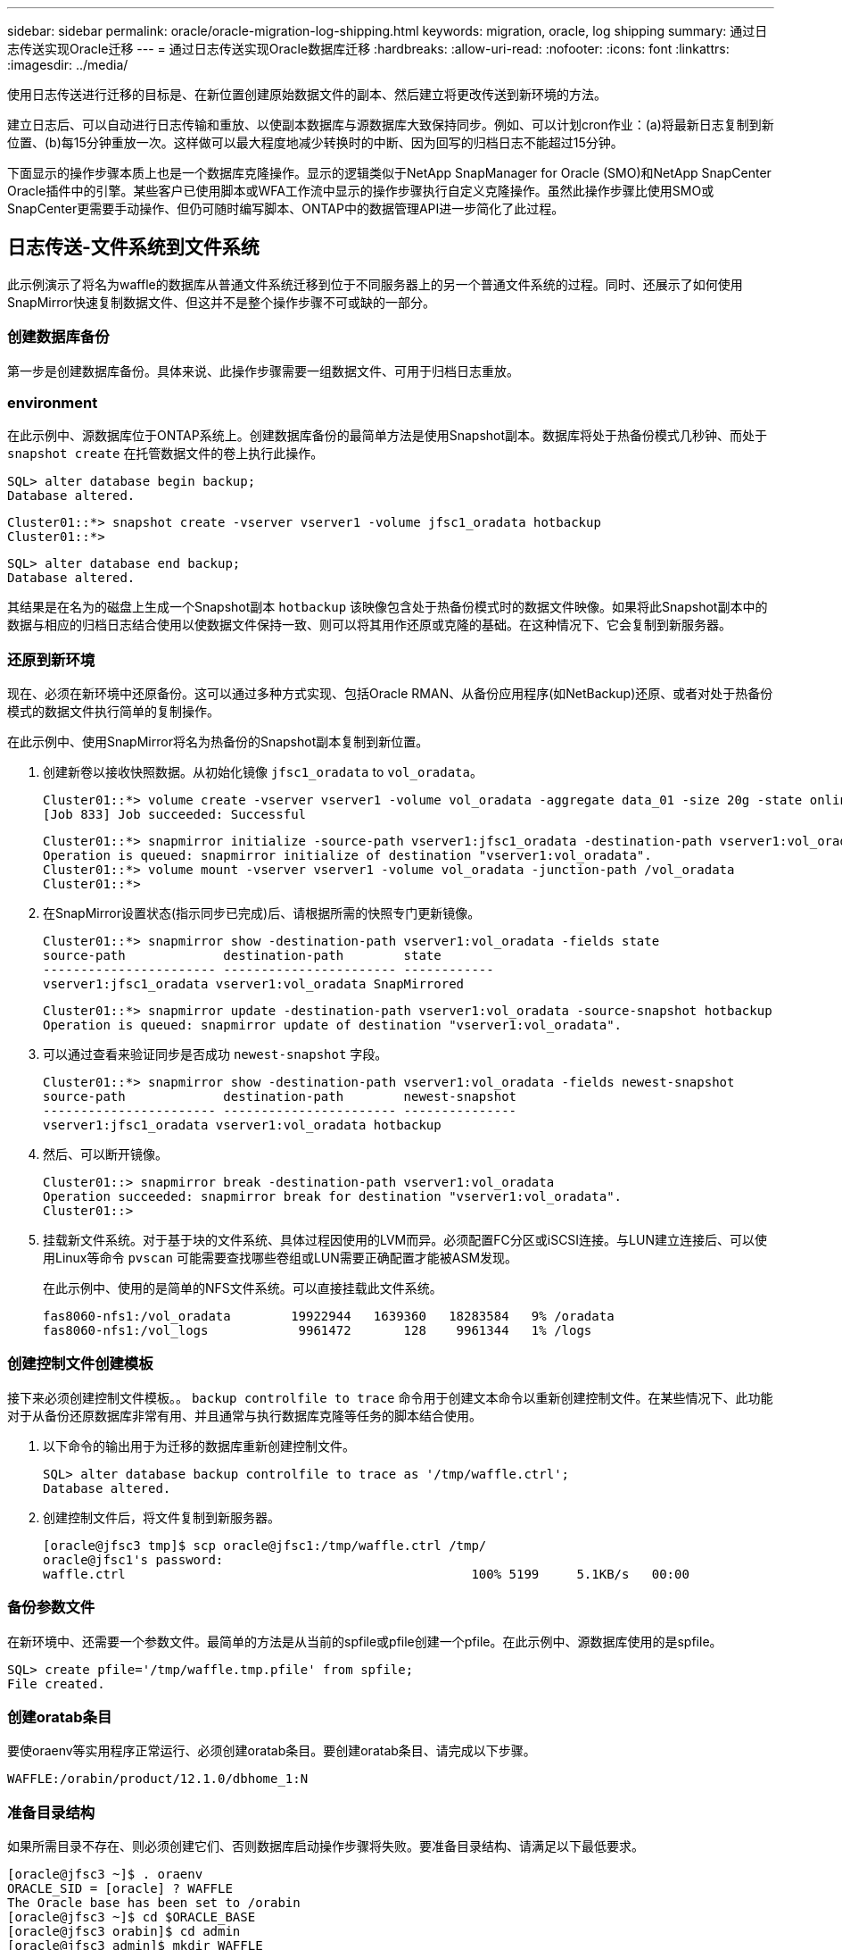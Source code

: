 ---
sidebar: sidebar 
permalink: oracle/oracle-migration-log-shipping.html 
keywords: migration, oracle, log shipping 
summary: 通过日志传送实现Oracle迁移 
---
= 通过日志传送实现Oracle数据库迁移
:hardbreaks:
:allow-uri-read: 
:nofooter: 
:icons: font
:linkattrs: 
:imagesdir: ../media/


[role="lead"]
使用日志传送进行迁移的目标是、在新位置创建原始数据文件的副本、然后建立将更改传送到新环境的方法。

建立日志后、可以自动进行日志传输和重放、以使副本数据库与源数据库大致保持同步。例如、可以计划cron作业：(a)将最新日志复制到新位置、(b)每15分钟重放一次。这样做可以最大程度地减少转换时的中断、因为回写的归档日志不能超过15分钟。

下面显示的操作步骤本质上也是一个数据库克隆操作。显示的逻辑类似于NetApp SnapManager for Oracle (SMO)和NetApp SnapCenter Oracle插件中的引擎。某些客户已使用脚本或WFA工作流中显示的操作步骤执行自定义克隆操作。虽然此操作步骤比使用SMO或SnapCenter更需要手动操作、但仍可随时编写脚本、ONTAP中的数据管理API进一步简化了此过程。



== 日志传送-文件系统到文件系统

此示例演示了将名为waffle的数据库从普通文件系统迁移到位于不同服务器上的另一个普通文件系统的过程。同时、还展示了如何使用SnapMirror快速复制数据文件、但这并不是整个操作步骤不可或缺的一部分。



=== 创建数据库备份

第一步是创建数据库备份。具体来说、此操作步骤需要一组数据文件、可用于归档日志重放。



=== environment

在此示例中、源数据库位于ONTAP系统上。创建数据库备份的最简单方法是使用Snapshot副本。数据库将处于热备份模式几秒钟、而处于 `snapshot create` 在托管数据文件的卷上执行此操作。

....
SQL> alter database begin backup;
Database altered.
....
....
Cluster01::*> snapshot create -vserver vserver1 -volume jfsc1_oradata hotbackup
Cluster01::*>
....
....
SQL> alter database end backup;
Database altered.
....
其结果是在名为的磁盘上生成一个Snapshot副本 `hotbackup` 该映像包含处于热备份模式时的数据文件映像。如果将此Snapshot副本中的数据与相应的归档日志结合使用以使数据文件保持一致、则可以将其用作还原或克隆的基础。在这种情况下、它会复制到新服务器。



=== 还原到新环境

现在、必须在新环境中还原备份。这可以通过多种方式实现、包括Oracle RMAN、从备份应用程序(如NetBackup)还原、或者对处于热备份模式的数据文件执行简单的复制操作。

在此示例中、使用SnapMirror将名为热备份的Snapshot副本复制到新位置。

. 创建新卷以接收快照数据。从初始化镜像 `jfsc1_oradata` to `vol_oradata`。
+
....
Cluster01::*> volume create -vserver vserver1 -volume vol_oradata -aggregate data_01 -size 20g -state online -type DP -snapshot-policy none -policy jfsc3
[Job 833] Job succeeded: Successful
....
+
....
Cluster01::*> snapmirror initialize -source-path vserver1:jfsc1_oradata -destination-path vserver1:vol_oradata
Operation is queued: snapmirror initialize of destination "vserver1:vol_oradata".
Cluster01::*> volume mount -vserver vserver1 -volume vol_oradata -junction-path /vol_oradata
Cluster01::*>
....
. 在SnapMirror设置状态(指示同步已完成)后、请根据所需的快照专门更新镜像。
+
....
Cluster01::*> snapmirror show -destination-path vserver1:vol_oradata -fields state
source-path             destination-path        state
----------------------- ----------------------- ------------
vserver1:jfsc1_oradata vserver1:vol_oradata SnapMirrored
....
+
....
Cluster01::*> snapmirror update -destination-path vserver1:vol_oradata -source-snapshot hotbackup
Operation is queued: snapmirror update of destination "vserver1:vol_oradata".
....
. 可以通过查看来验证同步是否成功 `newest-snapshot` 字段。
+
....
Cluster01::*> snapmirror show -destination-path vserver1:vol_oradata -fields newest-snapshot
source-path             destination-path        newest-snapshot
----------------------- ----------------------- ---------------
vserver1:jfsc1_oradata vserver1:vol_oradata hotbackup
....
. 然后、可以断开镜像。
+
....
Cluster01::> snapmirror break -destination-path vserver1:vol_oradata
Operation succeeded: snapmirror break for destination "vserver1:vol_oradata".
Cluster01::>
....
. 挂载新文件系统。对于基于块的文件系统、具体过程因使用的LVM而异。必须配置FC分区或iSCSI连接。与LUN建立连接后、可以使用Linux等命令 `pvscan` 可能需要查找哪些卷组或LUN需要正确配置才能被ASM发现。
+
在此示例中、使用的是简单的NFS文件系统。可以直接挂载此文件系统。

+
....
fas8060-nfs1:/vol_oradata        19922944   1639360   18283584   9% /oradata
fas8060-nfs1:/vol_logs            9961472       128    9961344   1% /logs
....




=== 创建控制文件创建模板

接下来必须创建控制文件模板。。 `backup controlfile to trace` 命令用于创建文本命令以重新创建控制文件。在某些情况下、此功能对于从备份还原数据库非常有用、并且通常与执行数据库克隆等任务的脚本结合使用。

. 以下命令的输出用于为迁移的数据库重新创建控制文件。
+
....
SQL> alter database backup controlfile to trace as '/tmp/waffle.ctrl';
Database altered.
....
. 创建控制文件后，将文件复制到新服务器。
+
....
[oracle@jfsc3 tmp]$ scp oracle@jfsc1:/tmp/waffle.ctrl /tmp/
oracle@jfsc1's password:
waffle.ctrl                                              100% 5199     5.1KB/s   00:00
....




=== 备份参数文件

在新环境中、还需要一个参数文件。最简单的方法是从当前的spfile或pfile创建一个pfile。在此示例中、源数据库使用的是spfile。

....
SQL> create pfile='/tmp/waffle.tmp.pfile' from spfile;
File created.
....


=== 创建oratab条目

要使oraenv等实用程序正常运行、必须创建oratab条目。要创建oratab条目、请完成以下步骤。

....
WAFFLE:/orabin/product/12.1.0/dbhome_1:N
....


=== 准备目录结构

如果所需目录不存在、则必须创建它们、否则数据库启动操作步骤将失败。要准备目录结构、请满足以下最低要求。

....
[oracle@jfsc3 ~]$ . oraenv
ORACLE_SID = [oracle] ? WAFFLE
The Oracle base has been set to /orabin
[oracle@jfsc3 ~]$ cd $ORACLE_BASE
[oracle@jfsc3 orabin]$ cd admin
[oracle@jfsc3 admin]$ mkdir WAFFLE
[oracle@jfsc3 admin]$ cd WAFFLE
[oracle@jfsc3 WAFFLE]$ mkdir adump dpdump pfile scripts xdb_wallet
....


=== 参数文件更新

. 要将参数文件复制到新服务器、请运行以下命令。默认位置为 `$ORACLE_HOME/dbs` 目录。在这种情况下、pfile可以放置在任何位置。它仅用作迁移过程中的中间步骤。


....
[oracle@jfsc3 admin]$ scp oracle@jfsc1:/tmp/waffle.tmp.pfile $ORACLE_HOME/dbs/waffle.tmp.pfile
oracle@jfsc1's password:
waffle.pfile                                             100%  916     0.9KB/s   00:00
....
. 根据需要编辑文件。例如、如果归档日志位置已更改、则必须更改pfile以反映新位置。在此示例中、仅重新定位控制文件、部分目的是在日志和数据文件系统之间分布控制文件。
+
....
[root@jfsc1 tmp]# cat waffle.pfile
WAFFLE.__data_transfer_cache_size=0
WAFFLE.__db_cache_size=507510784
WAFFLE.__java_pool_size=4194304
WAFFLE.__large_pool_size=20971520
WAFFLE.__oracle_base='/orabin'#ORACLE_BASE set from environment
WAFFLE.__pga_aggregate_target=268435456
WAFFLE.__sga_target=805306368
WAFFLE.__shared_io_pool_size=29360128
WAFFLE.__shared_pool_size=234881024
WAFFLE.__streams_pool_size=0
*.audit_file_dest='/orabin/admin/WAFFLE/adump'
*.audit_trail='db'
*.compatible='12.1.0.2.0'
*.control_files='/oradata//WAFFLE/control01.ctl','/oradata//WAFFLE/control02.ctl'
*.control_files='/oradata/WAFFLE/control01.ctl','/logs/WAFFLE/control02.ctl'
*.db_block_size=8192
*.db_domain=''
*.db_name='WAFFLE'
*.diagnostic_dest='/orabin'
*.dispatchers='(PROTOCOL=TCP) (SERVICE=WAFFLEXDB)'
*.log_archive_dest_1='LOCATION=/logs/WAFFLE/arch'
*.log_archive_format='%t_%s_%r.dbf'
*.open_cursors=300
*.pga_aggregate_target=256m
*.processes=300
*.remote_login_passwordfile='EXCLUSIVE'
*.sga_target=768m
*.undo_tablespace='UNDOTBS1'
....
. 编辑完成后、根据此pfile创建一个spfile。
+
....
SQL> create spfile from pfile='waffle.tmp.pfile';
File created.
....




=== 重新创建控制文件

在上一步中、是的输出 `backup controlfile to trace` 已复制到新服务器。所需输出的具体部分是 `controlfile recreation` 命令：此信息可在标记的部分下的文件中找到 `Set #1. NORESETLOGS`。它从行开始 `create controlfile reuse database` 并应包含该词 `noresetlogs`。以分号(;)字符结尾。

. 在此示例操作步骤中、该文件如下所示。
+
....
CREATE CONTROLFILE REUSE DATABASE "WAFFLE" NORESETLOGS  ARCHIVELOG
    MAXLOGFILES 16
    MAXLOGMEMBERS 3
    MAXDATAFILES 100
    MAXINSTANCES 8
    MAXLOGHISTORY 292
LOGFILE
  GROUP 1 '/logs/WAFFLE/redo/redo01.log'  SIZE 50M BLOCKSIZE 512,
  GROUP 2 '/logs/WAFFLE/redo/redo02.log'  SIZE 50M BLOCKSIZE 512,
  GROUP 3 '/logs/WAFFLE/redo/redo03.log'  SIZE 50M BLOCKSIZE 512
-- STANDBY LOGFILE
DATAFILE
  '/oradata/WAFFLE/system01.dbf',
  '/oradata/WAFFLE/sysaux01.dbf',
  '/oradata/WAFFLE/undotbs01.dbf',
  '/oradata/WAFFLE/users01.dbf'
CHARACTER SET WE8MSWIN1252
;
....
. 根据需要编辑此脚本、以反映各种文件的新位置。例如、某些已知支持高I/O的数据文件可能会重定向到高性能存储层上的文件系统。在其他情况下、更改可能纯粹出于管理员原因、例如、将给定PDB的数据文件隔离到专用卷中。
. 在此示例中、将显示 `DATAFILE` 虽然保持不变、但重做日志会移动到中的新位置 `/redo` 而不是与归档登录共享空间 `/logs`。
+
....
CREATE CONTROLFILE REUSE DATABASE "WAFFLE" NORESETLOGS  ARCHIVELOG
    MAXLOGFILES 16
    MAXLOGMEMBERS 3
    MAXDATAFILES 100
    MAXINSTANCES 8
    MAXLOGHISTORY 292
LOGFILE
  GROUP 1 '/redo/redo01.log'  SIZE 50M BLOCKSIZE 512,
  GROUP 2 '/redo/redo02.log'  SIZE 50M BLOCKSIZE 512,
  GROUP 3 '/redo/redo03.log'  SIZE 50M BLOCKSIZE 512
-- STANDBY LOGFILE
DATAFILE
  '/oradata/WAFFLE/system01.dbf',
  '/oradata/WAFFLE/sysaux01.dbf',
  '/oradata/WAFFLE/undotbs01.dbf',
  '/oradata/WAFFLE/users01.dbf'
CHARACTER SET WE8MSWIN1252
;
....
+
....
SQL> startup nomount;
ORACLE instance started.
Total System Global Area  805306368 bytes
Fixed Size                  2929552 bytes
Variable Size             331353200 bytes
Database Buffers          465567744 bytes
Redo Buffers                5455872 bytes
SQL> CREATE CONTROLFILE REUSE DATABASE "WAFFLE" NORESETLOGS  ARCHIVELOG
  2      MAXLOGFILES 16
  3      MAXLOGMEMBERS 3
  4      MAXDATAFILES 100
  5      MAXINSTANCES 8
  6      MAXLOGHISTORY 292
  7  LOGFILE
  8    GROUP 1 '/redo/redo01.log'  SIZE 50M BLOCKSIZE 512,
  9    GROUP 2 '/redo/redo02.log'  SIZE 50M BLOCKSIZE 512,
 10    GROUP 3 '/redo/redo03.log'  SIZE 50M BLOCKSIZE 512
 11  -- STANDBY LOGFILE
 12  DATAFILE
 13    '/oradata/WAFFLE/system01.dbf',
 14    '/oradata/WAFFLE/sysaux01.dbf',
 15    '/oradata/WAFFLE/undotbs01.dbf',
 16    '/oradata/WAFFLE/users01.dbf'
 17  CHARACTER SET WE8MSWIN1252
 18  ;
Control file created.
SQL>
....


如果任何文件放错位置或参数配置错误、则会生成错误、指示必须修复的问题。数据库已挂载、但尚未打开、无法打开、因为正在使用的数据文件仍标记为处于热备份模式。必须先应用归档日志、以使数据库保持一致。



=== 初始日志复制

要使数据文件保持一致、至少需要执行一个日志回复操作。有许多选项可用于重放日志。在某些情况下、可以通过NFS共享原始服务器上的原始归档日志位置、并且可以直接进行日志回复。在其他情况下、必须复制归档日志。

例如、一个简单的 `scp` 此操作可以将所有当前日志从源服务器复制到迁移服务器：

....
[oracle@jfsc3 arch]$ scp jfsc1:/logs/WAFFLE/arch/* ./
oracle@jfsc1's password:
1_22_912662036.dbf                                       100%   47MB  47.0MB/s   00:01
1_23_912662036.dbf                                       100%   40MB  40.4MB/s   00:00
1_24_912662036.dbf                                       100%   45MB  45.4MB/s   00:00
1_25_912662036.dbf                                       100%   41MB  40.9MB/s   00:01
1_26_912662036.dbf                                       100%   39MB  39.4MB/s   00:00
1_27_912662036.dbf                                       100%   39MB  38.7MB/s   00:00
1_28_912662036.dbf                                       100%   40MB  40.1MB/s   00:01
1_29_912662036.dbf                                       100%   17MB  16.9MB/s   00:00
1_30_912662036.dbf                                       100%  636KB 636.0KB/s   00:00
....


=== 初始日志重放

文件位于归档日志位置后、可以发出命令来重新显示它们 `recover database until cancel` 然后是响应 `AUTO` 自动重放所有可用日志。

....
SQL> recover database until cancel;
ORA-00279: change 382713 generated at 05/24/2016 09:00:54 needed for thread 1
ORA-00289: suggestion : /logs/WAFFLE/arch/1_23_912662036.dbf
ORA-00280: change 382713 for thread 1 is in sequence #23
Specify log: {<RET>=suggested | filename | AUTO | CANCEL}
AUTO
ORA-00279: change 405712 generated at 05/24/2016 15:01:05 needed for thread 1
ORA-00289: suggestion : /logs/WAFFLE/arch/1_24_912662036.dbf
ORA-00280: change 405712 for thread 1 is in sequence #24
ORA-00278: log file '/logs/WAFFLE/arch/1_23_912662036.dbf' no longer needed for
this recovery
...
ORA-00279: change 713874 generated at 05/26/2016 04:26:43 needed for thread 1
ORA-00289: suggestion : /logs/WAFFLE/arch/1_31_912662036.dbf
ORA-00280: change 713874 for thread 1 is in sequence #31
ORA-00278: log file '/logs/WAFFLE/arch/1_30_912662036.dbf' no longer needed for
this recovery
ORA-00308: cannot open archived log '/logs/WAFFLE/arch/1_31_912662036.dbf'
ORA-27037: unable to obtain file status
Linux-x86_64 Error: 2: No such file or directory
Additional information: 3
....
最终归档日志回复报告错误、但这是正常的。日志指示 `sqlplus` 正在查找特定日志文件、但未找到它。原因很可能是日志文件尚不存在。

如果可以在复制归档日志之前关闭源数据库、则只能执行此步骤一次。归档日志会进行复制和重做、然后、该过程可以直接继续执行转换过程、以复制关键重做日志。



=== 增量日志复制和重放

在大多数情况下、不会立即执行迁移。迁移过程可能需要几天甚至几周才能完成、这意味着必须将日志持续运送到副本数据库并进行重新显示。因此、在转换完成后、必须传输和回显示最少的数据。

这样做可以通过多种方式编写脚本、但更常见的方法之一是使用rsync、这是一个常见的文件复制实用程序。使用此实用程序的最安全方法是将其配置为守护进程。例如、 `rsyncd.conf` 下面的文件显示了如何创建名为的资源 `waffle.arch` 可通过Oracle用户凭据访问并映射到 `/logs/WAFFLE/arch`。最重要的是、资源设置为只读、这样可以读取生产数据、但不会对其进行更改。

....
[root@jfsc1 arch]# cat /etc/rsyncd.conf
[waffle.arch]
   uid=oracle
   gid=dba
   path=/logs/WAFFLE/arch
   read only = true
[root@jfsc1 arch]# rsync --daemon
....
以下命令将新服务器的归档日志目标与rsync资源同步 `waffle.arch` 在原始服务器上。。 `t` 中的参数 `rsync - potg` 根据时间戳比较文件列表、并且仅复制新文件。此过程会对新服务器进行增量更新。也可以在cron中计划定期运行此命令。

....
[oracle@jfsc3 arch]$ rsync -potg --stats --progress jfsc1::waffle.arch/* /logs/WAFFLE/arch/
1_31_912662036.dbf
      650240 100%  124.02MB/s    0:00:00 (xfer#1, to-check=8/18)
1_32_912662036.dbf
     4873728 100%  110.67MB/s    0:00:00 (xfer#2, to-check=7/18)
1_33_912662036.dbf
     4088832 100%   50.64MB/s    0:00:00 (xfer#3, to-check=6/18)
1_34_912662036.dbf
     8196096 100%   54.66MB/s    0:00:00 (xfer#4, to-check=5/18)
1_35_912662036.dbf
    19376128 100%   57.75MB/s    0:00:00 (xfer#5, to-check=4/18)
1_36_912662036.dbf
       71680 100%  201.15kB/s    0:00:00 (xfer#6, to-check=3/18)
1_37_912662036.dbf
     1144320 100%    3.06MB/s    0:00:00 (xfer#7, to-check=2/18)
1_38_912662036.dbf
    35757568 100%   63.74MB/s    0:00:00 (xfer#8, to-check=1/18)
1_39_912662036.dbf
      984576 100%    1.63MB/s    0:00:00 (xfer#9, to-check=0/18)
Number of files: 18
Number of files transferred: 9
Total file size: 399653376 bytes
Total transferred file size: 75143168 bytes
Literal data: 75143168 bytes
Matched data: 0 bytes
File list size: 474
File list generation time: 0.001 seconds
File list transfer time: 0.000 seconds
Total bytes sent: 204
Total bytes received: 75153219
sent 204 bytes  received 75153219 bytes  150306846.00 bytes/sec
total size is 399653376  speedup is 5.32
....
收到日志后、必须对其进行重新显示。前面的示例显示了如何使用sqlplus手动运行 `recover database until cancel`，一个可以轻松实现自动化的过程。此处显示的示例使用中所述的脚本 link:oracle-migration-sample-scripts.html#replay-logs-on-database["重放数据库上的日志"]。这些脚本接受一个参数、用于指定需要重放操作的数据库。这样就可以在多数据库迁移工作中使用相同的脚本。

....
[oracle@jfsc3 logs]$ ./replay.logs.pl WAFFLE
ORACLE_SID = [WAFFLE] ? The Oracle base remains unchanged with value /orabin
SQL*Plus: Release 12.1.0.2.0 Production on Thu May 26 10:47:16 2016
Copyright (c) 1982, 2014, Oracle.  All rights reserved.
Connected to:
Oracle Database 12c Enterprise Edition Release 12.1.0.2.0 - 64bit Production
With the Partitioning, OLAP, Advanced Analytics and Real Application Testing options
SQL> ORA-00279: change 713874 generated at 05/26/2016 04:26:43 needed for thread 1
ORA-00289: suggestion : /logs/WAFFLE/arch/1_31_912662036.dbf
ORA-00280: change 713874 for thread 1 is in sequence #31
Specify log: {<RET>=suggested | filename | AUTO | CANCEL}
ORA-00279: change 814256 generated at 05/26/2016 04:52:30 needed for thread 1
ORA-00289: suggestion : /logs/WAFFLE/arch/1_32_912662036.dbf
ORA-00280: change 814256 for thread 1 is in sequence #32
ORA-00278: log file '/logs/WAFFLE/arch/1_31_912662036.dbf' no longer needed for
this recovery
ORA-00279: change 814780 generated at 05/26/2016 04:53:04 needed for thread 1
ORA-00289: suggestion : /logs/WAFFLE/arch/1_33_912662036.dbf
ORA-00280: change 814780 for thread 1 is in sequence #33
ORA-00278: log file '/logs/WAFFLE/arch/1_32_912662036.dbf' no longer needed for
this recovery
...
ORA-00279: change 1120099 generated at 05/26/2016 09:59:21 needed for thread 1
ORA-00289: suggestion : /logs/WAFFLE/arch/1_40_912662036.dbf
ORA-00280: change 1120099 for thread 1 is in sequence #40
ORA-00278: log file '/logs/WAFFLE/arch/1_39_912662036.dbf' no longer needed for
this recovery
ORA-00308: cannot open archived log '/logs/WAFFLE/arch/1_40_912662036.dbf'
ORA-27037: unable to obtain file status
Linux-x86_64 Error: 2: No such file or directory
Additional information: 3
SQL> Disconnected from Oracle Database 12c Enterprise Edition Release 12.1.0.2.0 - 64bit Production
With the Partitioning, OLAP, Advanced Analytics and Real Application Testing options
....


=== 转换

准备好转换到新环境后、必须执行一次最终同步、其中包括归档日志和重做日志。如果原始重做日志位置尚不已知、则可按如下方式进行标识：

....
SQL> select member from v$logfile;
MEMBER
--------------------------------------------------------------------------------
/logs/WAFFLE/redo/redo01.log
/logs/WAFFLE/redo/redo02.log
/logs/WAFFLE/redo/redo03.log
....
. 关闭源数据库。
. 使用所需的方法在新服务器上对归档日志执行一次最终同步。
. 必须将源重做日志复制到新服务器。在此示例中、重做日志已重新定位到的新目录中 `/redo`。
+
....
[oracle@jfsc3 logs]$ scp jfsc1:/logs/WAFFLE/redo/* /redo/
oracle@jfsc1's password:
redo01.log                                                              100%   50MB  50.0MB/s   00:01
redo02.log                                                              100%   50MB  50.0MB/s   00:00
redo03.log                                                              100%   50MB  50.0MB/s   00:00
....
. 在此阶段、新数据库环境包含将其恢复到与源完全相同状态所需的所有文件。归档日志必须最后一次重新显示。
+
....
SQL> recover database until cancel;
ORA-00279: change 1120099 generated at 05/26/2016 09:59:21 needed for thread 1
ORA-00289: suggestion : /logs/WAFFLE/arch/1_40_912662036.dbf
ORA-00280: change 1120099 for thread 1 is in sequence #40
Specify log: {<RET>=suggested | filename | AUTO | CANCEL}
AUTO
ORA-00308: cannot open archived log '/logs/WAFFLE/arch/1_40_912662036.dbf'
ORA-27037: unable to obtain file status
Linux-x86_64 Error: 2: No such file or directory
Additional information: 3
ORA-00308: cannot open archived log '/logs/WAFFLE/arch/1_40_912662036.dbf'
ORA-27037: unable to obtain file status
Linux-x86_64 Error: 2: No such file or directory
Additional information: 3
....
. 完成后、必须重做日志。如果消息 `Media recovery complete` 将返回、此过程将成功、数据库将同步并可打开。
+
....
SQL> recover database;
Media recovery complete.
SQL> alter database open;
Database altered.
....




== 日志传送- ASM到文件系统

此示例演示了如何使用Oracle RMAN迁移数据库。它与前面的文件系统到文件系统日志传送示例非常相似、但主机无法识别ASM上的文件。迁移ASM设备上的数据的唯一方法是重新定位ASM LUN或使用Oracle RMAN执行复制操作。

虽然从Oracle ASM复制文件时需要使用RMAN、但RMAN的使用并不限于ASM。RMAN可用于从任何类型的存储迁移到任何其他类型。

此示例显示了将名为pancake的数据库从ASM存储重新定位到位于路径不同服务器上的常规文件系统 `/oradata` 和 `/logs`。



=== 创建数据库备份

第一步是为要迁移到备用服务器的数据库创建备份。由于源使用Oracle ASM、因此必须使用RMAN。可以按如下所示执行简单的RMAN备份。此方法会创建一个带标记的备份、稍后可通过RMAN在操作步骤中轻松识别该备份。

第一个命令用于定义备份的目标类型以及要使用的位置。第二个选项仅启动数据文件的备份。

....
RMAN> configure channel device type disk format '/rman/pancake/%U';
using target database control file instead of recovery catalog
old RMAN configuration parameters:
CONFIGURE CHANNEL DEVICE TYPE DISK FORMAT   '/rman/pancake/%U';
new RMAN configuration parameters:
CONFIGURE CHANNEL DEVICE TYPE DISK FORMAT   '/rman/pancake/%U';
new RMAN configuration parameters are successfully stored
RMAN> backup database tag 'ONTAP_MIGRATION';
Starting backup at 24-MAY-16
allocated channel: ORA_DISK_1
channel ORA_DISK_1: SID=251 device type=DISK
channel ORA_DISK_1: starting full datafile backup set
channel ORA_DISK_1: specifying datafile(s) in backup set
input datafile file number=00001 name=+ASM0/PANCAKE/system01.dbf
input datafile file number=00002 name=+ASM0/PANCAKE/sysaux01.dbf
input datafile file number=00003 name=+ASM0/PANCAKE/undotbs101.dbf
input datafile file number=00004 name=+ASM0/PANCAKE/users01.dbf
channel ORA_DISK_1: starting piece 1 at 24-MAY-16
channel ORA_DISK_1: finished piece 1 at 24-MAY-16
piece handle=/rman/pancake/1gr6c161_1_1 tag=ONTAP_MIGRATION comment=NONE
channel ORA_DISK_1: backup set complete, elapsed time: 00:00:03
channel ORA_DISK_1: starting full datafile backup set
channel ORA_DISK_1: specifying datafile(s) in backup set
including current control file in backup set
including current SPFILE in backup set
channel ORA_DISK_1: starting piece 1 at 24-MAY-16
channel ORA_DISK_1: finished piece 1 at 24-MAY-16
piece handle=/rman/pancake/1hr6c164_1_1 tag=ONTAP_MIGRATION comment=NONE
channel ORA_DISK_1: backup set complete, elapsed time: 00:00:01
Finished backup at 24-MAY-16
....


=== 备份控制文件

稍后需要在的操作步骤中为备份控制文件 `duplicate database` 操作。

....
RMAN> backup current controlfile format '/rman/pancake/ctrl.bkp';
Starting backup at 24-MAY-16
using channel ORA_DISK_1
channel ORA_DISK_1: starting full datafile backup set
channel ORA_DISK_1: specifying datafile(s) in backup set
including current control file in backup set
channel ORA_DISK_1: starting piece 1 at 24-MAY-16
channel ORA_DISK_1: finished piece 1 at 24-MAY-16
piece handle=/rman/pancake/ctrl.bkp tag=TAG20160524T032651 comment=NONE
channel ORA_DISK_1: backup set complete, elapsed time: 00:00:01
Finished backup at 24-MAY-16
....


=== 备份参数文件

在新环境中、还需要一个参数文件。最简单的方法是从当前的spfile或pfile创建一个pfile。在此示例中、源数据库使用spfile。

....
RMAN> create pfile='/rman/pancake/pfile' from spfile;
Statement processed
....


=== ASM文件重命名脚本

移动数据库时，控制文件中当前定义的几个文件位置会发生变化。以下脚本将创建一个RMAN脚本、以便于执行此过程。此示例显示了一个数据文件数量非常少的数据库、但数据库通常包含数百甚至数千个数据文件。

此脚本可在中找到 link:oracle-migration-sample-scripts.html#asm-to-file-system-name-conversion["ASM到文件系统名称转换"] 它做了两件事。

首先、它会创建一个参数来重新定义重做日志位置、该位置称为 `log_file_name_convert`。它本质上是一个交替字段的列表。第一个字段是当前重做日志的位置、第二个字段是新服务器上的位置。然后、重复执行此模式。

第二个功能是为数据文件重命名提供模板。该脚本循环显示数据文件、提取名称和文件编号信息、并将其格式化为RMAN脚本。然后、它会对临时文件执行相同的操作。结果是生成一个简单的RMAN脚本、可以根据需要进行编辑、以确保文件还原到所需位置。

....
SQL> @/rman/mk.rename.scripts.sql
Parameters for log file conversion:
*.log_file_name_convert = '+ASM0/PANCAKE/redo01.log',
'/NEW_PATH/redo01.log','+ASM0/PANCAKE/redo02.log',
'/NEW_PATH/redo02.log','+ASM0/PANCAKE/redo03.log', '/NEW_PATH/redo03.log'
rman duplication script:
run
{
set newname for datafile 1 to '+ASM0/PANCAKE/system01.dbf';
set newname for datafile 2 to '+ASM0/PANCAKE/sysaux01.dbf';
set newname for datafile 3 to '+ASM0/PANCAKE/undotbs101.dbf';
set newname for datafile 4 to '+ASM0/PANCAKE/users01.dbf';
set newname for tempfile 1 to '+ASM0/PANCAKE/temp01.dbf';
duplicate target database for standby backup location INSERT_PATH_HERE;
}
PL/SQL procedure successfully completed.
....
捕获此屏幕的输出。。 `log_file_name_convert` 参数将按如下所述放置在pfile中。必须相应地编辑RMAN数据文件重命名和重复脚本、才能将数据文件放置在所需位置。在此示例中、它们全部置于中 `/oradata/pancake`。

....
run
{
set newname for datafile 1 to '/oradata/pancake/pancake.dbf';
set newname for datafile 2 to '/oradata/pancake/sysaux.dbf';
set newname for datafile 3 to '/oradata/pancake/undotbs1.dbf';
set newname for datafile 4 to '/oradata/pancake/users.dbf';
set newname for tempfile 1 to '/oradata/pancake/temp.dbf';
duplicate target database for standby backup location '/rman/pancake';
}
....


=== 准备目录结构

这些脚本几乎已准备就绪、可以执行、但首先必须设置好目录结构。如果所需目录不存在、则必须创建它们、否则数据库启动操作步骤将失败。以下示例反映了最低要求。

....
[oracle@jfsc2 ~]$ mkdir /oradata/pancake
[oracle@jfsc2 ~]$ mkdir /logs/pancake
[oracle@jfsc2 ~]$ cd /orabin/admin
[oracle@jfsc2 admin]$ mkdir PANCAKE
[oracle@jfsc2 admin]$ cd PANCAKE
[oracle@jfsc2 PANCAKE]$ mkdir adump dpdump pfile scripts xdb_wallet
....


=== 创建oratab条目

要使oraenv等实用程序正常运行、需要使用以下命令。

....
PANCAKE:/orabin/product/12.1.0/dbhome_1:N
....


=== 参数更新

必须更新保存的pfile、以反映新服务器上的任何路径更改。数据文件路径更改由RMAN复制脚本进行更改、几乎所有数据库都需要对进行更改 `control_files` 和 `log_archive_dest` parameters此外、还可能需要更改审核文件位置以及参数、例如 `db_create_file_dest` 在ASM之外可能不相关。经验丰富的DBA应在继续操作之前仔细查看建议的变更。

在此示例中、主要更改包括控制文件位置、日志归档目标以及的添加 `log_file_name_convert` 参数。

....
PANCAKE.__data_transfer_cache_size=0
PANCAKE.__db_cache_size=545259520
PANCAKE.__java_pool_size=4194304
PANCAKE.__large_pool_size=25165824
PANCAKE.__oracle_base='/orabin'#ORACLE_BASE set from environment
PANCAKE.__pga_aggregate_target=268435456
PANCAKE.__sga_target=805306368
PANCAKE.__shared_io_pool_size=29360128
PANCAKE.__shared_pool_size=192937984
PANCAKE.__streams_pool_size=0
*.audit_file_dest='/orabin/admin/PANCAKE/adump'
*.audit_trail='db'
*.compatible='12.1.0.2.0'
*.control_files='+ASM0/PANCAKE/control01.ctl','+ASM0/PANCAKE/control02.ctl'
*.control_files='/oradata/pancake/control01.ctl','/logs/pancake/control02.ctl'
*.db_block_size=8192
*.db_domain=''
*.db_name='PANCAKE'
*.diagnostic_dest='/orabin'
*.dispatchers='(PROTOCOL=TCP) (SERVICE=PANCAKEXDB)'
*.log_archive_dest_1='LOCATION=+ASM1'
*.log_archive_dest_1='LOCATION=/logs/pancake'
*.log_archive_format='%t_%s_%r.dbf'
'/logs/path/redo02.log'
*.log_file_name_convert = '+ASM0/PANCAKE/redo01.log', '/logs/pancake/redo01.log', '+ASM0/PANCAKE/redo02.log', '/logs/pancake/redo02.log', '+ASM0/PANCAKE/redo03.log',  '/logs/pancake/redo03.log'
*.open_cursors=300
*.pga_aggregate_target=256m
*.processes=300
*.remote_login_passwordfile='EXCLUSIVE'
*.sga_target=768m
*.undo_tablespace='UNDOTBS1'
....
确认新参数后、必须将这些参数生效。虽然存在多个选项、但大多数客户都会根据文本pfile创建spfile。

....
bash-4.1$ sqlplus / as sysdba
SQL*Plus: Release 12.1.0.2.0 Production on Fri Jan 8 11:17:40 2016
Copyright (c) 1982, 2014, Oracle.  All rights reserved.
Connected to an idle instance.
SQL> create spfile from pfile='/rman/pancake/pfile';
File created.
....


=== 启动非挂载

复制数据库前的最后一步是启动数据库进程、但不挂载文件。在此步骤中、spfile可能会出现明显问题。如果 `startup nomount` 命令因参数错误而失败、关闭、更正pfile模板、将其重新加载为spfile并重试非常简单。

....
SQL> startup nomount;
ORACLE instance started.
Total System Global Area  805306368 bytes
Fixed Size                  2929552 bytes
Variable Size             373296240 bytes
Database Buffers          423624704 bytes
Redo Buffers                5455872 bytes
....


=== 复制数据库

与此过程中的其他步骤相比、将先前的RMAN备份还原到新位置所需的时间更长。必须在不更改数据库ID (DBID)或不重置日志的情况下复制数据库。这样可以防止应用日志、而这是完全同步副本所必需的步骤。

使用在上一步中创建的脚本、使用RMAN作为aux连接到数据库、并使用问题描述the DUKATE DATABASE命令。

....
[oracle@jfsc2 pancake]$ rman auxiliary /
Recovery Manager: Release 12.1.0.2.0 - Production on Tue May 24 03:04:56 2016
Copyright (c) 1982, 2014, Oracle and/or its affiliates.  All rights reserved.
connected to auxiliary database: PANCAKE (not mounted)
RMAN> run
2> {
3> set newname for datafile 1 to '/oradata/pancake/pancake.dbf';
4> set newname for datafile 2 to '/oradata/pancake/sysaux.dbf';
5> set newname for datafile 3 to '/oradata/pancake/undotbs1.dbf';
6> set newname for datafile 4 to '/oradata/pancake/users.dbf';
7> set newname for tempfile 1 to '/oradata/pancake/temp.dbf';
8> duplicate target database for standby backup location '/rman/pancake';
9> }
executing command: SET NEWNAME
executing command: SET NEWNAME
executing command: SET NEWNAME
executing command: SET NEWNAME
executing command: SET NEWNAME
Starting Duplicate Db at 24-MAY-16
contents of Memory Script:
{
   restore clone standby controlfile from  '/rman/pancake/ctrl.bkp';
}
executing Memory Script
Starting restore at 24-MAY-16
allocated channel: ORA_AUX_DISK_1
channel ORA_AUX_DISK_1: SID=243 device type=DISK
channel ORA_AUX_DISK_1: restoring control file
channel ORA_AUX_DISK_1: restore complete, elapsed time: 00:00:01
output file name=/oradata/pancake/control01.ctl
output file name=/logs/pancake/control02.ctl
Finished restore at 24-MAY-16
contents of Memory Script:
{
   sql clone 'alter database mount standby database';
}
executing Memory Script
sql statement: alter database mount standby database
released channel: ORA_AUX_DISK_1
allocated channel: ORA_AUX_DISK_1
channel ORA_AUX_DISK_1: SID=243 device type=DISK
contents of Memory Script:
{
   set newname for tempfile  1 to
 "/oradata/pancake/temp.dbf";
   switch clone tempfile all;
   set newname for datafile  1 to
 "/oradata/pancake/pancake.dbf";
   set newname for datafile  2 to
 "/oradata/pancake/sysaux.dbf";
   set newname for datafile  3 to
 "/oradata/pancake/undotbs1.dbf";
   set newname for datafile  4 to
 "/oradata/pancake/users.dbf";
   restore
   clone database
   ;
}
executing Memory Script
executing command: SET NEWNAME
renamed tempfile 1 to /oradata/pancake/temp.dbf in control file
executing command: SET NEWNAME
executing command: SET NEWNAME
executing command: SET NEWNAME
executing command: SET NEWNAME
Starting restore at 24-MAY-16
using channel ORA_AUX_DISK_1
channel ORA_AUX_DISK_1: starting datafile backup set restore
channel ORA_AUX_DISK_1: specifying datafile(s) to restore from backup set
channel ORA_AUX_DISK_1: restoring datafile 00001 to /oradata/pancake/pancake.dbf
channel ORA_AUX_DISK_1: restoring datafile 00002 to /oradata/pancake/sysaux.dbf
channel ORA_AUX_DISK_1: restoring datafile 00003 to /oradata/pancake/undotbs1.dbf
channel ORA_AUX_DISK_1: restoring datafile 00004 to /oradata/pancake/users.dbf
channel ORA_AUX_DISK_1: reading from backup piece /rman/pancake/1gr6c161_1_1
channel ORA_AUX_DISK_1: piece handle=/rman/pancake/1gr6c161_1_1 tag=ONTAP_MIGRATION
channel ORA_AUX_DISK_1: restored backup piece 1
channel ORA_AUX_DISK_1: restore complete, elapsed time: 00:00:07
Finished restore at 24-MAY-16
contents of Memory Script:
{
   switch clone datafile all;
}
executing Memory Script
datafile 1 switched to datafile copy
input datafile copy RECID=5 STAMP=912655725 file name=/oradata/pancake/pancake.dbf
datafile 2 switched to datafile copy
input datafile copy RECID=6 STAMP=912655725 file name=/oradata/pancake/sysaux.dbf
datafile 3 switched to datafile copy
input datafile copy RECID=7 STAMP=912655725 file name=/oradata/pancake/undotbs1.dbf
datafile 4 switched to datafile copy
input datafile copy RECID=8 STAMP=912655725 file name=/oradata/pancake/users.dbf
Finished Duplicate Db at 24-MAY-16
....


=== 初始日志复制

现在、您必须将更改从源数据库发送到新位置。这样做可能需要多个步骤。最简单的方法是让源数据库上的RMAN将归档日志写出到共享网络连接。如果共享位置不可用、另一种方法是使用RMAN写入本地文件系统、然后使用rcp或rsync复制文件。

在此示例中、将显示 `/rman` 目录是一个NFS共享、可供原始数据库和迁移的数据库使用。

其中一个重要的问题描述是 `disk format` 条款。备份的磁盘格式为 `%h_%e_%a.dbf`，表示必须使用数据库的线程编号、序列号和激活ID格式。尽管字母不同、但这与匹配 `log_archive_format='%t_%s_%r.dbf` 参数。此参数还以线程编号、序列号和激活ID的格式指定归档日志。最终结果是、源上的日志文件备份会采用数据库预期的命名约定。这样做会执行等操作 `recover database` 更简单、因为sqlplus可以正确地预测要回显的归档日志的名称。

....
RMAN> configure channel device type disk format '/rman/pancake/logship/%h_%e_%a.dbf';
old RMAN configuration parameters:
CONFIGURE CHANNEL DEVICE TYPE DISK FORMAT   '/rman/pancake/arch/%h_%e_%a.dbf';
new RMAN configuration parameters:
CONFIGURE CHANNEL DEVICE TYPE DISK FORMAT   '/rman/pancake/logship/%h_%e_%a.dbf';
new RMAN configuration parameters are successfully stored
released channel: ORA_DISK_1
RMAN> backup as copy archivelog from time 'sysdate-2';
Starting backup at 24-MAY-16
current log archived
allocated channel: ORA_DISK_1
channel ORA_DISK_1: SID=373 device type=DISK
channel ORA_DISK_1: starting archived log copy
input archived log thread=1 sequence=54 RECID=70 STAMP=912658508
output file name=/rman/pancake/logship/1_54_912576125.dbf RECID=123 STAMP=912659482
channel ORA_DISK_1: archived log copy complete, elapsed time: 00:00:01
channel ORA_DISK_1: starting archived log copy
input archived log thread=1 sequence=41 RECID=29 STAMP=912654101
output file name=/rman/pancake/logship/1_41_912576125.dbf RECID=124 STAMP=912659483
channel ORA_DISK_1: archived log copy complete, elapsed time: 00:00:01
...
channel ORA_DISK_1: starting archived log copy
input archived log thread=1 sequence=45 RECID=33 STAMP=912654688
output file name=/rman/pancake/logship/1_45_912576125.dbf RECID=152 STAMP=912659514
channel ORA_DISK_1: archived log copy complete, elapsed time: 00:00:01
channel ORA_DISK_1: starting archived log copy
input archived log thread=1 sequence=47 RECID=36 STAMP=912654809
output file name=/rman/pancake/logship/1_47_912576125.dbf RECID=153 STAMP=912659515
channel ORA_DISK_1: archived log copy complete, elapsed time: 00:00:01
Finished backup at 24-MAY-16
....


=== 初始日志重放

文件位于归档日志位置后、可以发出命令来重新显示它们 `recover database until cancel` 然后是响应 `AUTO` 自动重放所有可用日志。参数文件当前正在将归档日志定向到 `/logs/archive`，但这与使用RMAN保存日志的位置不匹配。在恢复数据库之前、可以按如下所示临时重定向此位置。

....
SQL> alter system set log_archive_dest_1='LOCATION=/rman/pancake/logship' scope=memory;
System altered.
SQL> recover standby database until cancel;
ORA-00279: change 560224 generated at 05/24/2016 03:25:53 needed for thread 1
ORA-00289: suggestion : /rman/pancake/logship/1_49_912576125.dbf
ORA-00280: change 560224 for thread 1 is in sequence #49
Specify log: {<RET>=suggested | filename | AUTO | CANCEL}
AUTO
ORA-00279: change 560353 generated at 05/24/2016 03:29:17 needed for thread 1
ORA-00289: suggestion : /rman/pancake/logship/1_50_912576125.dbf
ORA-00280: change 560353 for thread 1 is in sequence #50
ORA-00278: log file '/rman/pancake/logship/1_49_912576125.dbf' no longer needed
for this recovery
...
ORA-00279: change 560591 generated at 05/24/2016 03:33:56 needed for thread 1
ORA-00289: suggestion : /rman/pancake/logship/1_54_912576125.dbf
ORA-00280: change 560591 for thread 1 is in sequence #54
ORA-00278: log file '/rman/pancake/logship/1_53_912576125.dbf' no longer needed
for this recovery
ORA-00308: cannot open archived log '/rman/pancake/logship/1_54_912576125.dbf'
ORA-27037: unable to obtain file status
Linux-x86_64 Error: 2: No such file or directory
Additional information: 3
....
最终归档日志回复报告错误、但这是正常的。此错误指示sqlplus正在查找特定日志文件、但未找到该文件。原因很可能是日志文件尚不存在。

如果可以在复制归档日志之前关闭源数据库、则只能执行此步骤一次。归档日志会进行复制和重做、然后、该过程可以直接继续执行转换过程、以复制关键重做日志。



=== 增量日志复制和重放

在大多数情况下、不会立即执行迁移。迁移过程可能需要几天甚至几周时间才能完成、这意味着必须将日志持续运送到副本数据库并进行重新显示。这样可以确保在转换到达时传输和回调的数据最少。

可以轻松编写此过程的脚本。例如、可以在原始数据库上计划以下命令、以确保用于日志传送的位置持续更新。

....
[oracle@jfsc1 pancake]$ cat copylogs.rman
configure channel device type disk format '/rman/pancake/logship/%h_%e_%a.dbf';
backup as copy archivelog from time 'sysdate-2';
....
....
[oracle@jfsc1 pancake]$ rman target / cmdfile=copylogs.rman
Recovery Manager: Release 12.1.0.2.0 - Production on Tue May 24 04:36:19 2016
Copyright (c) 1982, 2014, Oracle and/or its affiliates.  All rights reserved.
connected to target database: PANCAKE (DBID=3574534589)
RMAN> configure channel device type disk format '/rman/pancake/logship/%h_%e_%a.dbf';
2> backup as copy archivelog from time 'sysdate-2';
3>
4>
using target database control file instead of recovery catalog
old RMAN configuration parameters:
CONFIGURE CHANNEL DEVICE TYPE DISK FORMAT   '/rman/pancake/logship/%h_%e_%a.dbf';
new RMAN configuration parameters:
CONFIGURE CHANNEL DEVICE TYPE DISK FORMAT   '/rman/pancake/logship/%h_%e_%a.dbf';
new RMAN configuration parameters are successfully stored
Starting backup at 24-MAY-16
current log archived
allocated channel: ORA_DISK_1
channel ORA_DISK_1: SID=369 device type=DISK
channel ORA_DISK_1: starting archived log copy
input archived log thread=1 sequence=54 RECID=123 STAMP=912659482
RMAN-03009: failure of backup command on ORA_DISK_1 channel at 05/24/2016 04:36:22
ORA-19635: input and output file names are identical: /rman/pancake/logship/1_54_912576125.dbf
continuing other job steps, job failed will not be re-run
channel ORA_DISK_1: starting archived log copy
input archived log thread=1 sequence=41 RECID=124 STAMP=912659483
RMAN-03009: failure of backup command on ORA_DISK_1 channel at 05/24/2016 04:36:23
ORA-19635: input and output file names are identical: /rman/pancake/logship/1_41_912576125.dbf
continuing other job steps, job failed will not be re-run
...
channel ORA_DISK_1: starting archived log copy
input archived log thread=1 sequence=45 RECID=152 STAMP=912659514
RMAN-03009: failure of backup command on ORA_DISK_1 channel at 05/24/2016 04:36:55
ORA-19635: input and output file names are identical: /rman/pancake/logship/1_45_912576125.dbf
continuing other job steps, job failed will not be re-run
channel ORA_DISK_1: starting archived log copy
input archived log thread=1 sequence=47 RECID=153 STAMP=912659515
RMAN-00571: ===========================================================
RMAN-00569: =============== ERROR MESSAGE STACK FOLLOWS ===============
RMAN-00571: ===========================================================
RMAN-03009: failure of backup command on ORA_DISK_1 channel at 05/24/2016 04:36:57
ORA-19635: input and output file names are identical: /rman/pancake/logship/1_47_912576125.dbf
Recovery Manager complete.
....
收到日志后、必须对其进行重新显示。前面的示例显示了如何使用sqlplus手动运行 `recover database until cancel`，可以轻松实现自动化。此处显示的示例使用中所述的脚本 link:oracle-migration-sample-scripts.html#replay-logs-on-standby-database["在备用数据库上重放日志"]。该脚本接受一个参数、用于指定需要重放操作的数据库。此过程允许在多数据库迁移工作中使用相同的脚本。

....
[root@jfsc2 pancake]# ./replaylogs.pl PANCAKE
ORACLE_SID = [oracle] ? The Oracle base has been set to /orabin
SQL*Plus: Release 12.1.0.2.0 Production on Tue May 24 04:47:10 2016
Copyright (c) 1982, 2014, Oracle.  All rights reserved.
Connected to:
Oracle Database 12c Enterprise Edition Release 12.1.0.2.0 - 64bit Production
With the Partitioning, OLAP, Advanced Analytics and Real Application Testing options
SQL> ORA-00279: change 560591 generated at 05/24/2016 03:33:56 needed for thread 1
ORA-00289: suggestion : /rman/pancake/logship/1_54_912576125.dbf
ORA-00280: change 560591 for thread 1 is in sequence #54
Specify log: {<RET>=suggested | filename | AUTO | CANCEL}
ORA-00279: change 562219 generated at 05/24/2016 04:15:08 needed for thread 1
ORA-00289: suggestion : /rman/pancake/logship/1_55_912576125.dbf
ORA-00280: change 562219 for thread 1 is in sequence #55
ORA-00278: log file '/rman/pancake/logship/1_54_912576125.dbf' no longer needed for this recovery
ORA-00279: change 562370 generated at 05/24/2016 04:19:18 needed for thread 1
ORA-00289: suggestion : /rman/pancake/logship/1_56_912576125.dbf
ORA-00280: change 562370 for thread 1 is in sequence #56
ORA-00278: log file '/rman/pancake/logship/1_55_912576125.dbf' no longer needed for this recovery
...
ORA-00279: change 563137 generated at 05/24/2016 04:36:20 needed for thread 1
ORA-00289: suggestion : /rman/pancake/logship/1_65_912576125.dbf
ORA-00280: change 563137 for thread 1 is in sequence #65
ORA-00278: log file '/rman/pancake/logship/1_64_912576125.dbf' no longer needed for this recovery
ORA-00308: cannot open archived log '/rman/pancake/logship/1_65_912576125.dbf'
ORA-27037: unable to obtain file status
Linux-x86_64 Error: 2: No such file or directory
Additional information: 3
SQL> Disconnected from Oracle Database 12c Enterprise Edition Release 12.1.0.2.0 - 64bit Production
With the Partitioning, OLAP, Advanced Analytics and Real Application Testing options
....


=== 转换

准备好转换到新环境后、必须执行一次最终同步。使用常规文件系统时、可以轻松确保迁移的数据库与原始数据库100%同步、因为原始重做日志会被复制和重做。使用ASM无法实现此目的。只能轻松地重新复制归档日志。为了确保不会丢失任何数据、必须谨慎地最终关闭原始数据库。

. 首先、必须将数据库静机、以确保不会进行任何更改。此暂停可能包括禁用计划的操作、关闭侦听器和/或关闭应用程序。
. 执行此步骤后、大多数数据库配置协议都会创建一个虚拟表、用作关闭标记。
. 强制进行日志归档、以确保在归档日志中记录虚拟表的创建。为此、请运行以下命令：
+
....
SQL> create table cutovercheck as select * from dba_users;
Table created.
SQL> alter system archive log current;
System altered.
SQL> shutdown immediate;
Database closed.
Database dismounted.
ORACLE instance shut down.
....
. 要复制最后一个归档日志、请运行以下命令。数据库必须可用、但未打开。
+
....
SQL> startup mount;
ORACLE instance started.
Total System Global Area  805306368 bytes
Fixed Size                  2929552 bytes
Variable Size             331353200 bytes
Database Buffers          465567744 bytes
Redo Buffers                5455872 bytes
Database mounted.
....
. 要复制归档日志、请运行以下命令：
+
....
RMAN> configure channel device type disk format '/rman/pancake/logship/%h_%e_%a.dbf';
2> backup as copy archivelog from time 'sysdate-2';
3>
4>
using target database control file instead of recovery catalog
old RMAN configuration parameters:
CONFIGURE CHANNEL DEVICE TYPE DISK FORMAT   '/rman/pancake/logship/%h_%e_%a.dbf';
new RMAN configuration parameters:
CONFIGURE CHANNEL DEVICE TYPE DISK FORMAT   '/rman/pancake/logship/%h_%e_%a.dbf';
new RMAN configuration parameters are successfully stored
Starting backup at 24-MAY-16
allocated channel: ORA_DISK_1
channel ORA_DISK_1: SID=8 device type=DISK
channel ORA_DISK_1: starting archived log copy
input archived log thread=1 sequence=54 RECID=123 STAMP=912659482
RMAN-03009: failure of backup command on ORA_DISK_1 channel at 05/24/2016 04:58:24
ORA-19635: input and output file names are identical: /rman/pancake/logship/1_54_912576125.dbf
continuing other job steps, job failed will not be re-run
...
channel ORA_DISK_1: starting archived log copy
input archived log thread=1 sequence=45 RECID=152 STAMP=912659514
RMAN-03009: failure of backup command on ORA_DISK_1 channel at 05/24/2016 04:58:58
ORA-19635: input and output file names are identical: /rman/pancake/logship/1_45_912576125.dbf
continuing other job steps, job failed will not be re-run
channel ORA_DISK_1: starting archived log copy
input archived log thread=1 sequence=47 RECID=153 STAMP=912659515
RMAN-00571: ===========================================================
RMAN-00569: =============== ERROR MESSAGE STACK FOLLOWS ===============
RMAN-00571: ===========================================================
RMAN-03009: failure of backup command on ORA_DISK_1 channel at 05/24/2016 04:59:00
ORA-19635: input and output file names are identical: /rman/pancake/logship/1_47_912576125.dbf
....
. 最后、在新服务器上重放其余归档日志。
+
....
[root@jfsc2 pancake]# ./replaylogs.pl PANCAKE
ORACLE_SID = [oracle] ? The Oracle base has been set to /orabin
SQL*Plus: Release 12.1.0.2.0 Production on Tue May 24 05:00:53 2016
Copyright (c) 1982, 2014, Oracle.  All rights reserved.
Connected to:
Oracle Database 12c Enterprise Edition Release 12.1.0.2.0 - 64bit Production
With the Partitioning, OLAP, Advanced Analytics and Real Application Testing options
SQL> ORA-00279: change 563137 generated at 05/24/2016 04:36:20 needed for thread 1
ORA-00289: suggestion : /rman/pancake/logship/1_65_912576125.dbf
ORA-00280: change 563137 for thread 1 is in sequence #65
Specify log: {<RET>=suggested | filename | AUTO | CANCEL}
ORA-00279: change 563629 generated at 05/24/2016 04:55:20 needed for thread 1
ORA-00289: suggestion : /rman/pancake/logship/1_66_912576125.dbf
ORA-00280: change 563629 for thread 1 is in sequence #66
ORA-00278: log file '/rman/pancake/logship/1_65_912576125.dbf' no longer needed
for this recovery
ORA-00308: cannot open archived log '/rman/pancake/logship/1_66_912576125.dbf'
ORA-27037: unable to obtain file status
Linux-x86_64 Error: 2: No such file or directory
Additional information: 3
SQL> Disconnected from Oracle Database 12c Enterprise Edition Release 12.1.0.2.0 - 64bit Production
With the Partitioning, OLAP, Advanced Analytics and Real Application Testing options
....
. 在此阶段、复制所有数据。数据库已准备好从备用数据库转换为活动操作数据库、然后再打开。
+
....
SQL> alter database activate standby database;
Database altered.
SQL> alter database open;
Database altered.
....
. 确认是否存在假表、然后将其放下。
+
....
SQL> desc cutovercheck
 Name                                      Null?    Type
 ----------------------------------------- -------- ----------------------------
 USERNAME                                  NOT NULL VARCHAR2(128)
 USER_ID                                   NOT NULL NUMBER
 PASSWORD                                           VARCHAR2(4000)
 ACCOUNT_STATUS                            NOT NULL VARCHAR2(32)
 LOCK_DATE                                          DATE
 EXPIRY_DATE                                        DATE
 DEFAULT_TABLESPACE                        NOT NULL VARCHAR2(30)
 TEMPORARY_TABLESPACE                      NOT NULL VARCHAR2(30)
 CREATED                                   NOT NULL DATE
 PROFILE                                   NOT NULL VARCHAR2(128)
 INITIAL_RSRC_CONSUMER_GROUP                        VARCHAR2(128)
 EXTERNAL_NAME                                      VARCHAR2(4000)
 PASSWORD_VERSIONS                                  VARCHAR2(12)
 EDITIONS_ENABLED                                   VARCHAR2(1)
 AUTHENTICATION_TYPE                                VARCHAR2(8)
 PROXY_ONLY_CONNECT                                 VARCHAR2(1)
 COMMON                                             VARCHAR2(3)
 LAST_LOGIN                                         TIMESTAMP(9) WITH TIME ZONE
 ORACLE_MAINTAINED                                  VARCHAR2(1)
SQL> drop table cutovercheck;
Table dropped.
....




== 无中断重做日志迁移

有时、除了重做日志之外、数据库整体组织正确。发生这种情况的原因有很多、其中最常见的原因是与快照有关。SnapManager for Oracle、SnapCenter和NetApp Snap Creator存储管理框架等产品可以近乎即时地恢复数据库、但前提是您还原数据文件卷的状态。如果重做日志与数据文件共享空间、则无法安全地执行还原、因为它会导致重做日志被销毁、这可能意味着数据丢失。因此、必须重新定位重做日志。

此操作步骤非常简单、可以无干扰地执行。



=== 当前重做日志配置

. 确定重做日志组的数量及其相应的组编号。
+
....
SQL> select group#||' '||member from v$logfile;
GROUP#||''||MEMBER
--------------------------------------------------------------------------------
1 /redo0/NTAP/redo01a.log
1 /redo1/NTAP/redo01b.log
2 /redo0/NTAP/redo02a.log
2 /redo1/NTAP/redo02b.log
3 /redo0/NTAP/redo03a.log
3 /redo1/NTAP/redo03b.log
rows selected.
....
. 输入重做日志的大小。
+
....
SQL> select group#||' '||bytes from v$log;
GROUP#||''||BYTES
--------------------------------------------------------------------------------
1 524288000
2 524288000
3 524288000
....




=== 创建新日志

. 对于每个重做日志、创建一个大小和成员数量匹配的新组。
+
....
SQL> alter database add logfile ('/newredo0/redo01a.log', '/newredo1/redo01b.log') size 500M;
Database altered.
SQL> alter database add logfile ('/newredo0/redo02a.log', '/newredo1/redo02b.log') size 500M;
Database altered.
SQL> alter database add logfile ('/newredo0/redo03a.log', '/newredo1/redo03b.log') size 500M;
Database altered.
SQL>
....
. 验证新配置。
+
....
SQL> select group#||' '||member from v$logfile;
GROUP#||''||MEMBER
--------------------------------------------------------------------------------
1 /redo0/NTAP/redo01a.log
1 /redo1/NTAP/redo01b.log
2 /redo0/NTAP/redo02a.log
2 /redo1/NTAP/redo02b.log
3 /redo0/NTAP/redo03a.log
3 /redo1/NTAP/redo03b.log
4 /newredo0/redo01a.log
4 /newredo1/redo01b.log
5 /newredo0/redo02a.log
5 /newredo1/redo02b.log
6 /newredo0/redo03a.log
6 /newredo1/redo03b.log
12 rows selected.
....




=== 丢弃旧日志

. 丢弃旧日志(组1、2和3)。
+
....
SQL> alter database drop logfile group 1;
Database altered.
SQL> alter database drop logfile group 2;
Database altered.
SQL> alter database drop logfile group 3;
Database altered.
....
. 如果遇到错误、导致您无法删除活动日志、请强制切换到下一个日志以释放锁定并强制执行全局检查点。请参见以下此过程的示例。删除位于旧位置的日志文件组2的尝试被拒绝、因为此日志文件中仍有活动数据。
+
....
SQL> alter database drop logfile group 2;
alter database drop logfile group 2
*
ERROR at line 1:
ORA-01623: log 2 is current log for instance NTAP (thread 1) - cannot drop
ORA-00312: online log 2 thread 1: '/redo0/NTAP/redo02a.log'
ORA-00312: online log 2 thread 1: '/redo1/NTAP/redo02b.log'
....
. 日志归档后加上检查点可用于删除日志文件。
+
....
SQL> alter system archive log current;
System altered.
SQL> alter system checkpoint;
System altered.
SQL> alter database drop logfile group 2;
Database altered.
....
. 然后从文件系统中删除日志。执行此过程时应格外小心。


